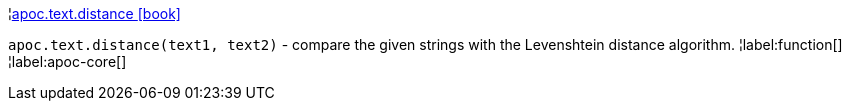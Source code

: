 ¦xref::overview/apoc.text/apoc.text.distance.adoc[apoc.text.distance icon:book[]] +

`apoc.text.distance(text1, text2)` - compare the given strings with the Levenshtein distance algorithm.
¦label:function[]
¦label:apoc-core[]
